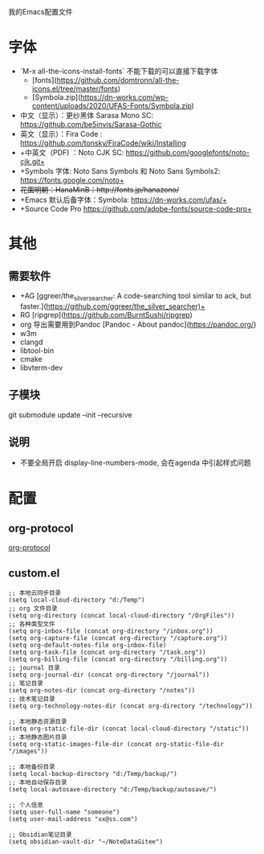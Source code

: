 我的Emacs配置文件


* 字体
- `M-x all-the-icons-install-fonts` 不能下载的可以直接下载字体
	- [fonts](https://github.com/domtronn/all-the-icons.el/tree/master/fonts)
	- [Symbola.zip](https://dn-works.com/wp-content/uploads/2020/UFAS-Fonts/Symbola.zip)

- 中文（显示）：更纱黑体 Sarasa Mono SC: https://github.com/be5invis/Sarasa-Gothic
- 英文（显示）：Fira Code : https://github.com/tonsky/FiraCode/wiki/Installing
- +中英文（PDF) ：Noto CJK SC: https://github.com/googlefonts/noto-cjk.git+
- +Symbols 字体: Noto Sans Symbols 和 Noto Sans Symbols2: https://fonts.google.com/noto+
- +花園明朝：HanaMinB：http://fonts.jp/hanazono/+
- +Emacs 默认后备字体：Symbola: https://dn-works.com/ufas/+
- +Source Code Pro https://github.com/adobe-fonts/source-code-pro+

* 其他
** 需要软件
- +AG [ggreer/the_silver_searcher: A code-searching tool similar to ack, but faster.](https://github.com/ggreer/the_silver_searcher)+
- RG [ripgrep](https://github.com/BurntSushi/ripgrep)
- org 导出需要用到Pandoc [Pandoc - About pandoc](https://pandoc.org/)
- w3m
- clangd
- libtool-bin
- cmake
- libvterm-dev
** 子模块
git submodule update --init --recursive
** 说明
 - 不要全局开启 display-line-numbers-mode, 会在agenda 中引起样式问题

* 配置
** org-protocol
[[https://orgmode.org/worg/org-contrib/org-protocol.html][org-protocol]]

** custom.el
#+BEGIN_SRC elisp
;; 本地云同步目录
(setq local-cloud-directory "d:/Temp")
;; org 文件目录
(setq org-directory (concat local-cloud-directory "/OrgFiles"))
;; 各种类型文件
(setq org-inbox-file (concat org-directory "/inbox.org"))
(setq org-capture-file (concat org-directory "/capture.org"))
(setq org-default-notes-file org-inbox-file)
(setq org-task-file (concat org-directory "/task.org"))
(setq org-billing-file (concat org-directory "/billing.org"))
;; journal 目录
(setq org-journal-dir (concat org-directory "/journal"))
;; 笔记目录
(setq org-notes-dir (concat org-directory "/notes"))
;; 技术笔记目录
(setq org-technology-notes-dir (concat org-directory "/technology"))

;; 本地静态资源目录
(setq org-static-file-dir (concat local-cloud-directory "/static"))
;; 本地静态图片目录
(setq org-static-images-file-dir (concat org-static-file-dir "/images"))

;; 本地备份目录
(setq local-backup-directory "d:/Temp/backup/")
;; 本地自动保存目录
(setq local-autosave-directory "d:/Temp/backup/autosave/")

;; 个人信息
(setq user-full-name "someone")
(setq user-mail-address "xx@ss.com")

;; Obsidian笔记目录
(setq obsidian-vault-dir "~/NoteDataGitee")
#+END_SRC
